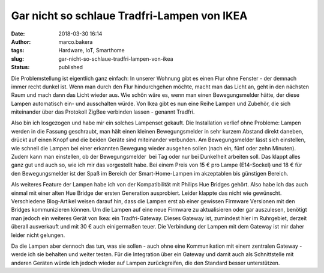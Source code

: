 Gar nicht so schlaue Tradfri-Lampen von IKEA
############################################
:date: 2018-03-30 16:14
:author: marco.bakera
:tags: Hardware, IoT, Smarthome
:slug: gar-nicht-so-schlaue-tradfri-lampen-von-ikea
:status: published

Die Problemstellung ist eigentlich ganz einfach: In unserer Wohnung gibt
es einen Flur ohne Fenster - der demnach immer recht dunkel ist. Wenn
man durch den Flur hindurchgehen möchte, macht man das Licht an, geht in
den nächsten Raum und mach dann das Licht wieder aus. Wie schön wäre es,
wenn man einen Bewegungsmelder hätte, der diese Lampen automatisch ein-
und ausschalten würde. Von Ikea gibt es nun eine Reihe Lampen und
Zubehör, die sich miteinander über das Protokoll ZigBee verbinden lassen
- genannt Tradfri.

Also bin ich losgezogen und habe mir ein solches Lampenset gekauft. Die
Installation verlief ohne Probleme: Lampen werden in die Fassung
geschraubt, man hält einen kleinen Bewegungsmelder in sehr kurzem
Abstand direkt daneben, drückt auf einen Knopf und die beiden Geräte
sind miteinander verbunden. Am Bewegungsmelder lässt sich einstellen,
wie schnell die Lampen bei einer erkannten Bewegung wieder ausgehen
sollen (nach ein, fünf oder zehn Minuten). Zudem kann man einstellen, ob
der Bewegungsmelder  bei Tag oder nur bei Dunkelheit arbeiten soll. Das
klappt alles ganz gut und auch so, wie ich mir das vorgestellt habe. Bei
einem Preis von 15 € pro Lampe (E14-Sockel) und 18 € für den
Bewegungsmelder ist der Spaß im Bereich der Smart-Home-Lampen im
akzeptablen bis günstigen Bereich.

Als weiteres Feature der Lampen habe ich von der Kompatibilität mit
Philips Hue Bridges gehört. Also habe ich das auch einmal mit einer
alten Hue Bridge der ersten Generation ausprobiert. Leider klappte das
nicht wie gewünscht. Verschiedene Blog-Artikel weisen darauf hin, dass
die Lampen erst ab einer gewissen Firmware Versionen mit den Bridges
kommunizieren können. Um die Lampen auf eine neue Firmware zu
aktualisieren oder gar auszulesen, benötigt man jedoch ein weiteres
Gerät von Ikea: ein Tradfri-Gateway. Dieses Gateway ist, zumindest hier
im Ruhrgebiet, derzeit überall ausverkauft und mit 30 € auch
einigermaßen teuer. Die Verbindung der Lampen mit dem Gateway ist mir
daher leider nicht gelungen.

Da die Lampen aber dennoch das tun, was sie sollen - auch ohne eine
Kommunikation mit einem zentralen Gateway - werde ich sie behalten und
weiter testen. Für die Integration über ein Gateway und damit auch als
Schnittstelle mit anderen Geräten würde ich jedoch wieder auf Lampen
zurückgreifen, die den Standard besser unterstützen.
